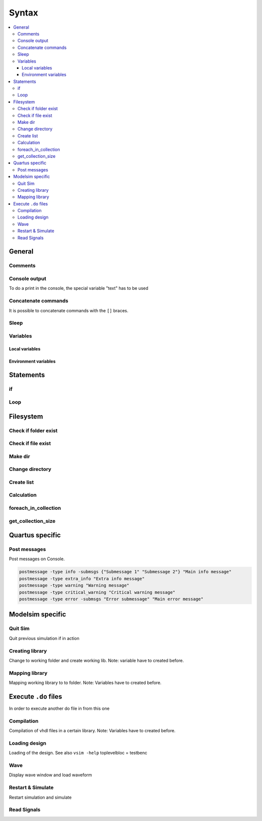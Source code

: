 ======
Syntax
======

.. contents:: :local:

General
=======

Comments
--------

.. code-block:: tcl
   :caption: comment

   # this is a comment

Console output
--------------

To do a print in the console, the special variable "text" has to be used

.. code-block:: tcl
   :caption: console output

   puts "This text will be displayed in the console"

Concatenate commands
--------------------

It is possible to concatenate commands with the ``[]`` braces.

.. code-block:: tcl
   :caption: concatenation

   set pwd_path [eval pwd]

   if {[file exists $filename)]} { }

   if {[file isdirectory $filename)]} { }

   set var [examine /block/signalname]

Sleep
-----

.. code-block:: tcl
   :caption: sleep

   after [expr {int(10*1000)}] # Wait for 10*1000ms = 10sec

Variables
---------

Local variables
^^^^^^^^^^^^^^^

.. code-block:: tcl
   :caption: local variable

   # Writing Variables
   set variableName stringValue
   set exampleVar /home/user

   # Reading Variables
   $variableName
   set exampleVar2 $exampleVar/file.do

   # Reading Signal Value and store in Variable
   set exampleVar3 [examine /block/signalname]

Environment variables
^^^^^^^^^^^^^^^^^^^^^

.. code-block:: tcl
   :caption: environment variable

   # Current working directory
   set pwd_path [eval pwd]

   # Reading environment variable
   set compPath $env(modelsim_complib)

Statements
==========

if
--

.. code-block:: tcl
   :caption: if

   if { [$string == "string"] || [$int >= 50] && [string equal -nocase $string "compare"] } {
   Do stuff here
   }

Loop
----

.. code-block:: tcl
   :caption: loops

   set file_list {
                   file_1.vhd
                   file_2.vhd
   }

   foreach file $file_list {
       puts "File $file"
   }

   set library_file_list {
                           design_library {counter.vhd}
                           test_library   {counter_tb.vhd
                                           counter_tester.vhd}
   }

   foreach {library file_list} $library_file_list {
       puts "Library name $library"
       foreach file $file_list {
           puts "file $file"
       }

Filesystem
==========

Check if folder exist
---------------------

.. code-block:: tcl
   :caption: check folder

   if {[file isdirectory $env(modelsim_complib)]} {
   # folder exist
   } else {
     # create folder
     file mkdir $env(modelsim_complib)
   }

Check if file exist
-------------------

.. code-block:: tcl
   :caption: check folder

   if {[file exists $env(modelsim_complib)]} {
   # file exist
   } else {
     # create folder
     file mkdir $env(modelsim_complib)
   }

Make dir
--------

.. code-block:: tcl
   :caption: mkdir

   file mkdir $env(modelsim_complib)

Change directory
----------------

.. code-block:: tcl
   :caption: cd

   cd $compPath

Create list
-----------

.. code-block:: tcl
   :caption: cd

   [list item1 item2]

Calculation
-----------

.. code-block:: tcl
   :caption: calculations

   [expr 1.0 * 3.0 / 4.0]

foreach_in_collection
---------------------

.. code-block:: tcl
   :caption: collection

   foreach_in_collection op [get_available_operating_conditions] {
     set operating_conditions $op
     update_timing_netlist
     set oc_name [get_operating_conditions_info $op -display_name]
     puts "Operating Condition Set to: $oc_name"
     report_timing -setup -npath 10 -detail summary -append -file top_setup.txt

get_collection_size
-------------------

.. code-block:: tcl
   :caption: collection

   set num_ports [get_collection_size [get_ports *]]

.. _ref_quartus_tcl:

Quartus specific
================

Post messages
-------------

Post messages on Console.

.. code-block:: tcl

   postmessage -type info -submsgs {"Submessage 1" "Submessage 2"} "Main info message"
   postmessage -type extra_info "Extra info message"
   postmessage -type warning "Warning message"
   postmessage -type critical_warning "Critical warning message"
   postmessage -type error -submsgs "Error submessage" "Main error message"

.. _ref_modelsim_tcl:

Modelsim specific
=================

Quit Sim
--------

Quit previous simulation if in action

.. code-block:: tcl
   :caption: quit vsim

   quit -sim

Creating library
----------------

Change to working folder and create working lib. Note: variable have to created before.

.. code-block:: tcl
   :caption: create workdir

   # change to working directory
   cd $compPath

   # Create work lib
   vlib $workPath

Mapping library
---------------

Mapping working library to to folder. Note: Variables have to created before.

.. code-block:: tcl
   :caption: map workdir

   # Change to Modelsim execution directory
   cd $ModelsimPath

   # Mapping work lib
   vmap work $workPath

Execute ``.do`` files
=====================

In order to execute another do file in from this one

.. code-block:: tcl
   :caption: do.do

   do .path/to/do_file/filename.do

Compilation
-----------

Compilation of vhdl files in a certain library. Note: Variables have to created before.

.. code-block:: tcl
   :caption: compilation.do

   # compilation into before created working library
   vcom -work $workPath path/to/vhdl_file/filename.vhd

Loading design
--------------

Loading of the design. See also ``vsim -help``
toplevelbloc = testbenc

.. code-block:: tcl
   :caption: load_design.do

   vsim -t ps work.toplevelbloc -l path/to/transcript.txt

Wave
----

Display wave window and load waveform

.. code-block:: tcl
   :caption: wave.do

   view wave
   do path/to/wave.do

Restart & Simulate
------------------

Restart simulation and simulate

.. code-block:: tcl
   :caption: restart_and_sim.do

   # Force restart
   restart -f

   # Run until something finish (or until sun burns down)
   run -all

   # Run given time
   run 50 us

Read Signals
------------

.. code-block:: tcl
   :caption: signals.do

   examine /bloc/signal_name
